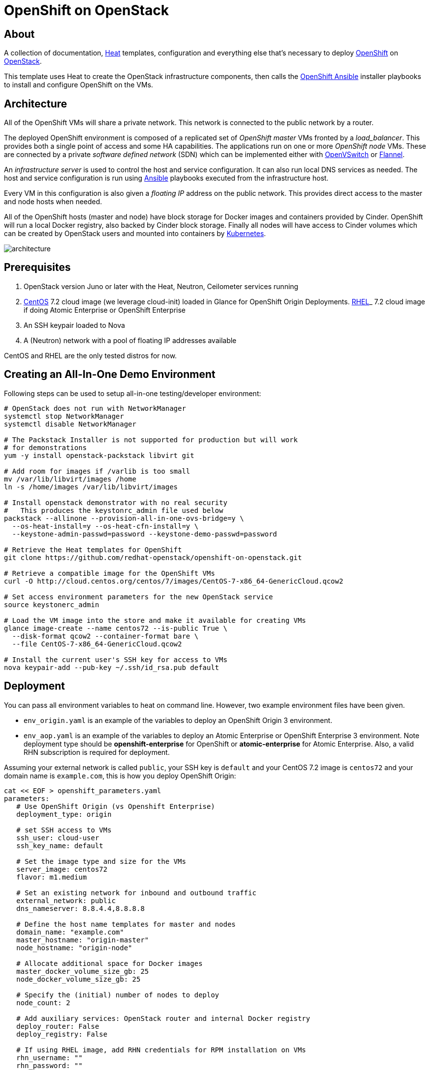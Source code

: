 
= OpenShift on OpenStack


== About

A collection of documentation, https://wiki.openstack.org/wiki/Heat[Heat] templates, configuration and everything
else that's necessary to deploy http://www.openshift.org/[OpenShift]
on http://www.openstack.org/[OpenStack].

This template uses Heat to create the OpenStack infrastructure
components, then calls the https://github.com/openshift/openshift-ansible[OpenShift Ansible] installer playbooks to
install and configure OpenShift on the VMs.

== Architecture

All of the OpenShift VMs will share a private network. This network is
connected to the public network by a router.

The deployed OpenShift environment is composed of a replicated
set of _OpenShift master_ VMs fronted by a  _load_balancer_. This provides
both a single point of access and some HA capabilities. The
applications run on one or more _OpenShift node_ VMs.  These are
connected by a private _software defined network_ (SDN) which can be
implemented either with http://openvswitch.org/[OpenVSwitch] or https://github.com/coreos/flannel[Flannel].

An _infrastructure server_ is used to control the host and service
configuration.  It can also run local DNS services as
needed. The host and service configuration is run using
http://kubernetes.io/[Ansible] playbooks executed from the infrastructure host.

Every VM in this configuration is also given a _floating IP_ address
on the public network.  This provides direct access to the master and
node hosts when needed.

All of the OpenShift hosts (master and node) have block storage for
Docker images and containers provided by Cinder.  OpenShift will run a
local Docker registry, also backed by Cinder block storage.  Finally
all nodes will have access to Cinder volumes which can be created by
OpenStack users and mounted into containers by http://kubernetes.io/[Kubernetes].

image:graphics/architecture.png[caption="VM and Network Layout",
title="OpenShift Architecture"]

== Prerequisites

1. OpenStack version Juno or later with the Heat, Neutron, Ceilometer services
running
2. http://www.centos.org/[CentOS] 7.2 cloud image (we leverage cloud-init) loaded in Glance for OpenShift Origin Deployments.  https://access.redhat.com/downloads[RHEL]_ 7.2 cloud image if doing Atomic Enterprise or OpenShift Enterprise
3. An SSH keypair loaded to Nova
4. A (Neutron) network with a pool of floating IP addresses available

CentOS and RHEL are the only tested distros for now.

== Creating an All-In-One Demo Environment

Following steps can be used to setup all-in-one testing/developer environment:

```bash
# OpenStack does not run with NetworkManager
systemctl stop NetworkManager
systemctl disable NetworkManager

# The Packstack Installer is not supported for production but will work
# for demonstrations
yum -y install openstack-packstack libvirt git

# Add room for images if /varlib is too small
mv /var/lib/libvirt/images /home
ln -s /home/images /var/lib/libvirt/images

# Install openstack demonstrator with no real security
#   This produces the keystonrc_admin file used below
packstack --allinone --provision-all-in-one-ovs-bridge=y \
  --os-heat-install=y --os-heat-cfn-install=y \
  --keystone-admin-passwd=password --keystone-demo-passwd=password

# Retrieve the Heat templates for OpenShift
git clone https://github.com/redhat-openstack/openshift-on-openstack.git

# Retrieve a compatible image for the OpenShift VMs
curl -O http://cloud.centos.org/centos/7/images/CentOS-7-x86_64-GenericCloud.qcow2

# Set access environment parameters for the new OpenStack service
source keystonerc_admin

# Load the VM image into the store and make it available for creating VMs
glance image-create --name centos72 --is-public True \
  --disk-format qcow2 --container-format bare \
  --file CentOS-7-x86_64-GenericCloud.qcow2

# Install the current user's SSH key for access to VMs
nova keypair-add --pub-key ~/.ssh/id_rsa.pub default
```

== Deployment

You can pass all environment variables to heat on command line.  However, two example environment files have been given.

* ``env_origin.yaml`` is an example of the variables to deploy an OpenShift Origin 3 environment.
* ``env_aop.yaml`` is an example of the variables to deploy an Atomic Enterprise or OpenShift Enterprise 3 environment.  Note deployment type should be *openshift-enterprise* for OpenShift or *atomic-enterprise* for Atomic Enterprise.  Also, a valid RHN subscription is required for deployment.

Assuming your external network is called ``public``, your SSH key is ``default`` and your CentOS 7.2 image is ``centos72`` and your domain name is ``example.com``, this is how you deploy OpenShift Origin:

```yaml
cat << EOF > openshift_parameters.yaml
parameters:
   # Use OpenShift Origin (vs Openshift Enterprise)
   deployment_type: origin

   # set SSH access to VMs
   ssh_user: cloud-user
   ssh_key_name: default

   # Set the image type and size for the VMs
   server_image: centos72
   flavor: m1.medium

   # Set an existing network for inbound and outbound traffic
   external_network: public
   dns_nameserver: 8.8.4.4,8.8.8.8

   # Define the host name templates for master and nodes
   domain_name: "example.com"
   master_hostname: "origin-master"
   node_hostname: "origin-node"

   # Allocate additional space for Docker images
   master_docker_volume_size_gb: 25
   node_docker_volume_size_gb: 25

   # Specify the (initial) number of nodes to deploy
   node_count: 2

   # Add auxiliary services: OpenStack router and internal Docker registry
   deploy_router: False
   deploy_registry: False

   # If using RHEL image, add RHN credentials for RPM installation on VMs
   rhn_username: ""
   rhn_password: ""
   rhn_pool: '' # OPTIONAL
EOF
```

```bash
# retrieve the Heat template (if you haven't yet)
git clone https://github.com/redhat-openstack/openshift-on-openstack.git

# create a stack named 'my_openshift
heat stack-create my_openshift -t 180 \
  -e openshift_parameters.yaml \
  -f openshift-on-openstack/openshift.yaml
```

The ``node_count`` parameter specifies how many non-master OpenShift nodes you
want to deploy. In the example above, we will deploy one master and two nodes.

The templates will report stack completion back to Heat only when the whole
OpenShift setup is finished.

To confirm that everything is indeed ready, look for ``OpenShift has been
installed.`` in the OpenShift master node data in the stack output:

```bash
heat output-show my_openshift master_data
```

== Multiple Master Nodes

You can deploy OpenShift with multiple master hosts using the 'native'
HA method (see
https://docs.openshift.org/latest/install_config/install/advanced_install.html#multiple-masters
for details) by increasing number of master nodes. This can be done by setting
heat parameter ``master_count`` heat parameter:

```bash
heat stack-create my_openshift \
   -e openshift_parameters.yaml \
   -P master_count=3 \
   -f openshift-on-openstack/openshift.yaml
```

Three master nodes will be deployed. Console and API URLs
point to the loadbalancer server which distributes requests across all
three nodes. You can get the URLs from Heat by running
`heat output-show my_openshift console_url` and
`heat output-show my_openshift api_url`.

== LDAP authentication

You can use an external LDAP server to authenticate OpenShift users. Update
parameters in `env_ldap.yaml` file and include this environment file
when you create the stack.

Example of `env_ldap.yaml` using an Active Directory server:

```yaml
parameter_defaults:
   ldap_hostname: <ldap hostname>
   ldap_ip: <ip of ldap server>
   ldap_url: ldap://<ldap hostname>:389/CN=Users,DC=example,DC=openshift,DC=com?sAMAccountName
   ldap_bind_dn: CN=Administrator,CN=Users,DC=example,DC=openshift,DC=com?sAMAccountName
   ldap_bind_password: <admin password>
```


```bash
heat stack-create my_openshift \
  -e openshift_parameters.yaml \
  -e openshift-on-openstack/env_ldap.yaml \
  -f openshift-on-openstack/openshift.yaml
```

== Accessing the Web UI

You can get the URL for the OpenShift Console (the web UI) from Heat by running
`heat output-show my_openshift master_console_url`.

Currently, the UI and the resolution for the public hostnames that will be associated
to services running in OpenShift is dependent on the DNS created internally by
these Heat templates.

So to access the UI, you can get the DNS IP address by `heat output-show
my_openshift dns_ip` and put `nameserver $DNS_IP` as the first entry in your
`/etc/resolv.conf`.

We plan to let you supply your own DNS that has the OpenShift cloud domain and
all the nodes pre-configured and also to optionally have the UI server bind to
its IP address instead of the hostname.

== Retrieving the CA certificate

You can retrieve the CA certificate that was generated during the Openshift
installation by running

```bash
heat output-show --format=raw my_openshift ca_cert > ca.crt
heat output-show --format=raw my_openshift ca_key > ca.key
```
== Current Status

1. The CA certificate used with OpenShift is currently not configurable.
2. The apps cloud domain is hardcoded for now. We need to make this configurable.

== Prebuild images

A `customize-disk-image` script is provided to preinstall Openshift packages.

```bash
./customize-disk-image --disk rhel7.2.qcow2 --sm-credentials user:password
```

The modified image must be uploaded into Glance and used as the server image
for the heat stack with the `server_image` parameter.

== Copyright

Copyright 2016 Red Hat, Inc.

Licensed under the Apache License, Version 2.0 (the "License");
you may not use this file except in compliance with the License.
You may obtain a copy of the License at

http://www.apache.org/licenses/LICENSE-2.0

Unless required by applicable law or agreed to in writing, software
distributed under the License is distributed on an "AS IS" BASIS,
WITHOUT WARRANTIES OR CONDITIONS OF ANY KIND, either express or implied.
See the License for the specific language governing permissions and
limitations under the License.

